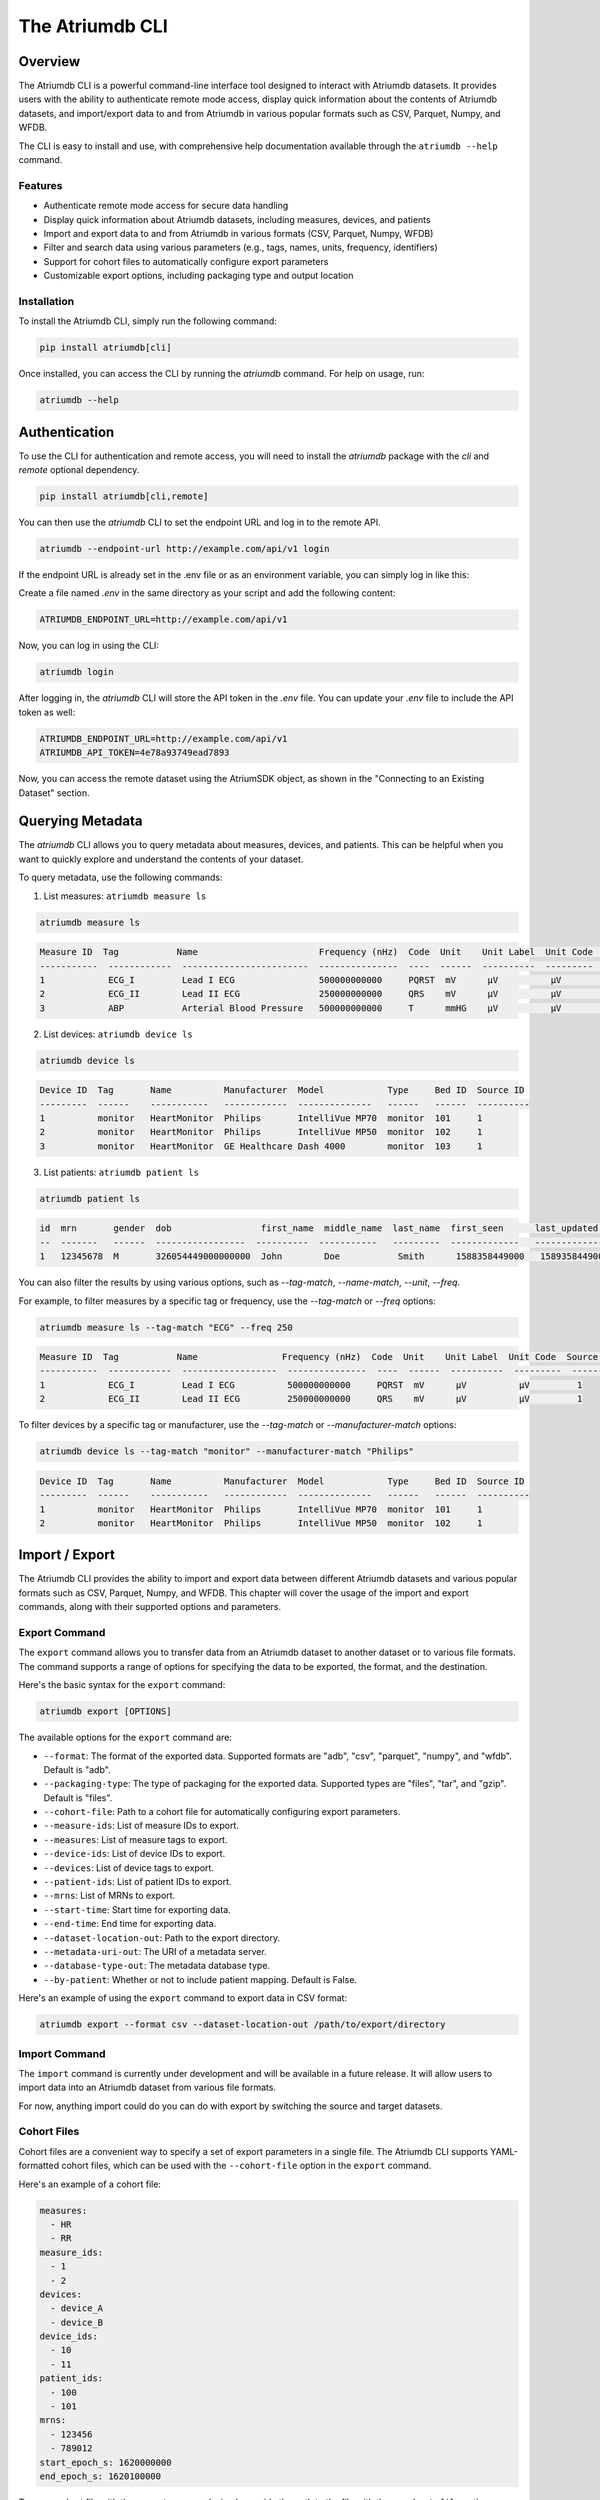 ##################
The Atriumdb CLI
##################

****************
Overview
****************

The Atriumdb CLI is a powerful command-line interface tool designed to interact with Atriumdb datasets. It provides users with the ability to authenticate remote mode access, display quick information about the contents of Atriumdb datasets, and import/export data to and from Atriumdb in various popular formats such as CSV, Parquet, Numpy, and WFDB.

The CLI is easy to install and use, with comprehensive help documentation available through the ``atriumdb --help`` command.

Features
==============

- Authenticate remote mode access for secure data handling
- Display quick information about Atriumdb datasets, including measures, devices, and patients
- Import and export data to and from Atriumdb in various formats (CSV, Parquet, Numpy, WFDB)
- Filter and search data using various parameters (e.g., tags, names, units, frequency, identifiers)
- Support for cohort files to automatically configure export parameters
- Customizable export options, including packaging type and output location

Installation
==============

To install the Atriumdb CLI, simply run the following command:

.. code-block::

    pip install atriumdb[cli]

Once installed, you can access the CLI by running the `atriumdb` command. For help on usage, run:

.. code-block::

    atriumdb --help

**************************
Authentication
**************************

To use the CLI for authentication and remote access, you will need to install the `atriumdb` package with the `cli` and `remote` optional dependency.

.. code-block:: bash

    pip install atriumdb[cli,remote]

You can then use the `atriumdb` CLI to set the endpoint URL and log in to the remote API.

.. code-block:: bash

    atriumdb --endpoint-url http://example.com/api/v1 login

If the endpoint URL is already set in the .env file or as an environment variable, you can simply log in like this:

Create a file named `.env` in the same directory as your script and add the following content:

.. code-block:: ini

    ATRIUMDB_ENDPOINT_URL=http://example.com/api/v1

Now, you can log in using the CLI:

.. code-block:: bash

    atriumdb login

After logging in, the `atriumdb` CLI will store the API token in the `.env` file. You can update your `.env` file to include the API token as well:

.. code-block:: ini

    ATRIUMDB_ENDPOINT_URL=http://example.com/api/v1
    ATRIUMDB_API_TOKEN=4e78a93749ead7893

Now, you can access the remote dataset using the AtriumSDK object, as shown in the "Connecting to an Existing Dataset" section.

**************************
Querying Metadata
**************************

The `atriumdb` CLI allows you to query metadata about measures, devices, and patients. This can be helpful when you want to quickly explore and understand the contents of your dataset.

To query metadata, use the following commands:

1. List measures: ``atriumdb measure ls``

.. code-block:: bash

    atriumdb measure ls

.. code-block:: none

    Measure ID  Tag           Name                       Frequency (nHz)  Code  Unit    Unit Label  Unit Code  Source ID
    -----------  ------------  ------------------------  ---------------  ----  ------  ----------  ---------  ----------
    1            ECG_I         Lead I ECG                500000000000     PQRST  mV      µV          µV         1
    2            ECG_II        Lead II ECG               250000000000     QRS    mV      µV          µV         1
    3            ABP           Arterial Blood Pressure   500000000000     T      mmHG    µV          µV         1

2. List devices: ``atriumdb device ls``

.. code-block:: bash

    atriumdb device ls

.. code-block:: none

    Device ID  Tag       Name          Manufacturer  Model            Type     Bed ID  Source ID
    ---------  ------    -----------   ------------  --------------   ------   ------  ----------
    1          monitor   HeartMonitor  Philips       IntelliVue MP70  monitor  101     1
    2          monitor   HeartMonitor  Philips       IntelliVue MP50  monitor  102     1
    3          monitor   HeartMonitor  GE Healthcare Dash 4000        monitor  103     1

3. List patients: ``atriumdb patient ls``

.. code-block:: bash

    atriumdb patient ls

.. code-block:: none

    id  mrn       gender  dob                 first_name  middle_name  last_name  first_seen      last_updated    source_id
    --  -------   ------  -----------------  ----------  -----------   ---------  -------------   -------------   ----------
    1   12345678  M       326054449000000000  John        Doe           Smith      1588358449000   1589358449000   2

You can also filter the results by using various options, such as `--tag-match`, `--name-match`, `--unit`, `--freq`.

For example, to filter measures by a specific tag or frequency, use the `--tag-match` or `--freq` options:

.. code-block:: bash

    atriumdb measure ls --tag-match "ECG" --freq 250

.. code-block:: none

    Measure ID  Tag           Name                Frequency (nHz)  Code  Unit    Unit Label  Unit Code  Source ID
    -----------  ------------  ------------------  ---------------  ----  ------  ----------  ---------  ----------
    1            ECG_I         Lead I ECG          500000000000     PQRST  mV      µV          µV         1
    2            ECG_II        Lead II ECG         250000000000     QRS    mV      µV          µV         1

To filter devices by a specific tag or manufacturer, use the `--tag-match` or `--manufacturer-match` options:

.. code-block:: bash

    atriumdb device ls --tag-match "monitor" --manufacturer-match "Philips"

.. code-block:: none

    Device ID  Tag       Name          Manufacturer  Model            Type     Bed ID  Source ID
    ---------  ------    -----------   ------------  --------------   ------   ------  ----------
    1          monitor   HeartMonitor  Philips       IntelliVue MP70  monitor  101     1
    2          monitor   HeartMonitor  Philips       IntelliVue MP50  monitor  102     1

**************************
Import / Export
**************************

The Atriumdb CLI provides the ability to import and export data between different Atriumdb datasets and various popular formats such as CSV, Parquet, Numpy, and WFDB. This chapter will cover the usage of the import and export commands, along with their supported options and parameters.

Export Command
==============

The ``export`` command allows you to transfer data from an Atriumdb dataset to another dataset or to various file formats. The command supports a range of options for specifying the data to be exported, the format, and the destination.

Here's the basic syntax for the ``export`` command:

.. code-block:: bash

    atriumdb export [OPTIONS]

The available options for the ``export`` command are:

- ``--format``: The format of the exported data. Supported formats are "adb", "csv", "parquet", "numpy", and "wfdb". Default is "adb".
- ``--packaging-type``: The type of packaging for the exported data. Supported types are "files", "tar", and "gzip". Default is "files".
- ``--cohort-file``: Path to a cohort file for automatically configuring export parameters.
- ``--measure-ids``: List of measure IDs to export.
- ``--measures``: List of measure tags to export.
- ``--device-ids``: List of device IDs to export.
- ``--devices``: List of device tags to export.
- ``--patient-ids``: List of patient IDs to export.
- ``--mrns``: List of MRNs to export.
- ``--start-time``: Start time for exporting data.
- ``--end-time``: End time for exporting data.
- ``--dataset-location-out``: Path to the export directory.
- ``--metadata-uri-out``: The URI of a metadata server.
- ``--database-type-out``: The metadata database type.
- ``--by-patient``: Whether or not to include patient mapping. Default is False.

Here's an example of using the ``export`` command to export data in CSV format:

.. code-block:: bash

    atriumdb export --format csv --dataset-location-out /path/to/export/directory

Import Command
==============

The ``import`` command is currently under development and will be available in a future release. It will allow users to import data into an Atriumdb dataset from various file formats.

For now, anything import could do you can do with export by switching the source and target datasets.

Cohort Files
============

Cohort files are a convenient way to specify a set of export parameters in a single file. The Atriumdb CLI supports YAML-formatted cohort files, which can be used with the ``--cohort-file`` option in the ``export`` command.

Here's an example of a cohort file:

.. code-block:: yaml

    measures:
      - HR
      - RR
    measure_ids:
      - 1
      - 2
    devices:
      - device_A
      - device_B
    device_ids:
      - 10
      - 11
    patient_ids:
      - 100
      - 101
    mrns:
      - 123456
      - 789012
    start_epoch_s: 1620000000
    end_epoch_s: 1620100000

To use a cohort file with the ``export`` command, simply provide the path to the file with the ``--cohort-file`` option:

.. code-block:: bash

    atriumdb export --cohort-file /path/to/cohort.yaml --dataset-location-out /path/to/export/directory

*********************************
List of Commands and Options
*********************************

This section provides an overview of the available commands and their respective options in the Atriumdb CLI.

1. **login**: Authenticate with the Atriumdb server using a QR code.

2. **export**: Export data from Atriumdb to various formats.

   This command exports data from Atriumdb to the specified format and packaging type. Users can filter the data to be exported using various options such as measure ids, device ids, patient ids, and MRNs. The export command also supports specifying a cohort file to automatically configure export parameters.

   Options:

   - ``--format``: Format of the exported data (default: adb). Choices: adb, csv, parquet, numpy, wfdb. Currently, only adb and csv formats are supported for export.
   - ``--packaging-type``: Type of packaging for the exported data (default: files). Choices: files, tar, gzip.
   - ``--cohort-file``: Cohort file for automatically configuring export parameters. Supported formats: .yml, .yaml.
   - ``--measure-ids``: List of measure ids to export.
   - ``--measures``: List of measure tags to export. Measure ids matching the tags will be added to the export list.
   - ``--device-ids``: List of device ids to export.
   - ``--devices``: List of device tags to export. Device ids matching the tags will be added to the export list.
   - ``--patient-ids``: List of patient ids to export.
   - ``--mrns``: List of MRNs to export.
   - ``--start-time``: Start time for exporting data in epoch seconds.
   - ``--end-time``: End time for exporting data in epoch seconds.
   - ``--dataset-location-out``: Path to export directory. This option or the ATRIUMDB_EXPORT_DATASET_LOCATION environment variable must be specified.
   - ``--metadata-uri-out``: The URI of a metadata server. If not specified, the ATRIUMDB_METADATA_URI_OUT environment variable will be used.
   - ``--database-type-out``: The metadata database type. If not specified, the ATRIUMDB_DATABASE_TYPE_OUT environment variable will be used.
   - ``--by-patient``: Whether or not to include patient mapping (default: False).

3. **import**: Import data to Atriumdb from various formats.

   Options:

   - ``--format``: Format of the imported data (default: adb). Choices: adb, csv, parquet, numpy, wfdb.
   - ``--packaging-type``: Type of packaging for the imported data (default: files). Choices: files, tar, gzip.
   - ``--dataset-location-in``: Path to import directory.
   - ``--metadata-uri-in``: The URI of a metadata server to import from.
   - ``--endpoint-url-in``: The endpoint to connect to for a remote AtriumDB server to import from.
   - ``--measure-ids``: List of measure ids to import.
   - ``--measures``: List of measure tags to import.
   - ``--device-ids``: List of device ids to import.
   - ``--devices``: List of device tags to import.
   - ``--patient-ids``: List of patient ids to import.
   - ``--mrns``: List of MRNs to import.
   - ``--start-time``: Start time for importing data.
   - ``--end-time``: End time for importing data.

4. **measure**: A group command for managing measures in a relational database.

   Subcommands:

   - **ls**: Lists measures based on the provided search criteria.

     Options:

     - ``--tag-match``: Filters measures by matching the provided string against the measure's tag field. Only measures with a tag field containing the specified string will be returned.
     - ``--name-match``: Filters measures by matching the provided string against the measure's name field. Only measures with a name field containing the specified string will be returned.
     - ``--unit``: Filters measures by their units. Only measures with a unit field equal to the specified string will be returned.
     - ``--freq``: Filters measures by their frequency. Only measures with a frequency field equal to the specified value will be returned.
     - ``--freq-units``: Specifies the unit of frequency for the `--freq` option. The default unit is Hz.
     - ``--source-id``: Filters measures by their source identifier. Only measures with a source identifier field equal to the specified value will be returned.

5. **device**: Group command for managing devices in the linked relational database.

   Subcommands:

   - **ls**: List devices in the linked relational database that match the specified search criteria, such as tag, name, manufacturer, model, bed ID, and source ID.

     Options:

     - ``--tag-match``: Filter devices by tag string match. Only devices with a `device_tag` field containing this string will be returned.
     - ``--name-match``: Filter devices by name string match. Only devices with a `device_name` field containing this string will be returned.
     - ``--manufacturer-match``: Filter devices by manufacturer string match. Only devices with a `manufacturer` field containing this string will be returned.
     - ``--model-match``: Filter devices by model string match. Only devices with a `model` field containing this string will be returned.
     - ``--bed-id``: Filter devices by bed identifier. Only devices with a `bed_id` field matching this identifier will be returned.
     - ``--source-id``: Filter devices by source identifier. Only devices with a `source_id` field matching this identifier will be returned.

6. **patient**: Group command for managing patient records in a healthcare database.

    Subcommands:

    - **ls**: List patient records with optional filters. The command retrieves information about all patients in the linked relational database, including their id, medical record number (mrn), gender, date of birth (dob), first name, middle name, last name, first seen timestamp, last updated timestamp, and source identifier.

    Options:

    - ``--skip``: Number of patients to skip before starting to return the results. Useful for pagination.
    - ``--limit``: Maximum number of patients to return in the result. Useful for pagination.
    - ``--age-years-min``: Minimum age in years to filter patients. Filters patients whose age is greater than or equal to the specified value.
    - ``--age-years-max``: Maximum age in years to filter patients. Filters patients whose age is less than or equal to the specified value.
    - ``--gender``: Filter patients based on their gender. Accepts 'M' for male and 'F' for female.
    - ``--source-id``: Filter patients by their source identifier. Useful for filtering patients from a specific data source.
    - ``--first-seen``: Filter patients by the timestamp when they were first seen, in epoch time. Filters patients whose first seen timestamp is greater than or equal to the specified value.
    - ``--last-updated``: Filter patients by the timestamp when their record was last updated, in epoch time. Filters patients whose last updated timestamp is greater than or equal to the specified value.
